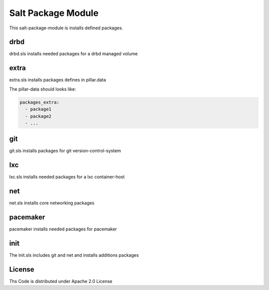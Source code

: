 ===================
Salt Package Module
===================

This salt-package-module is installs defined packages.

drbd
====

drbd.sls installs needed packages for a drbd managed volume

extra
=====

extra.sls installs packages defines in pillar.data

The pillar-data should looks like:

.. code-block:: yaml

  packages_extra:
    - package1
    - package2
    - ...

git
===

git.sls installs packages for git version-control-system

lxc
===

lxc.sls installs needed packages for a lxc container-host

net
===

net.sls installs core networking packages

pacemaker
=========

pacemaker installs needed packages for pacemaker

init
====

The init.sls includes git and net and installs additions packages

License
=======

Ths Code is distributed under Apache 2.0 License

.. _`Apache 2.0 license`: http://www.apache.org/licenses/LICENSE-2.0.html

